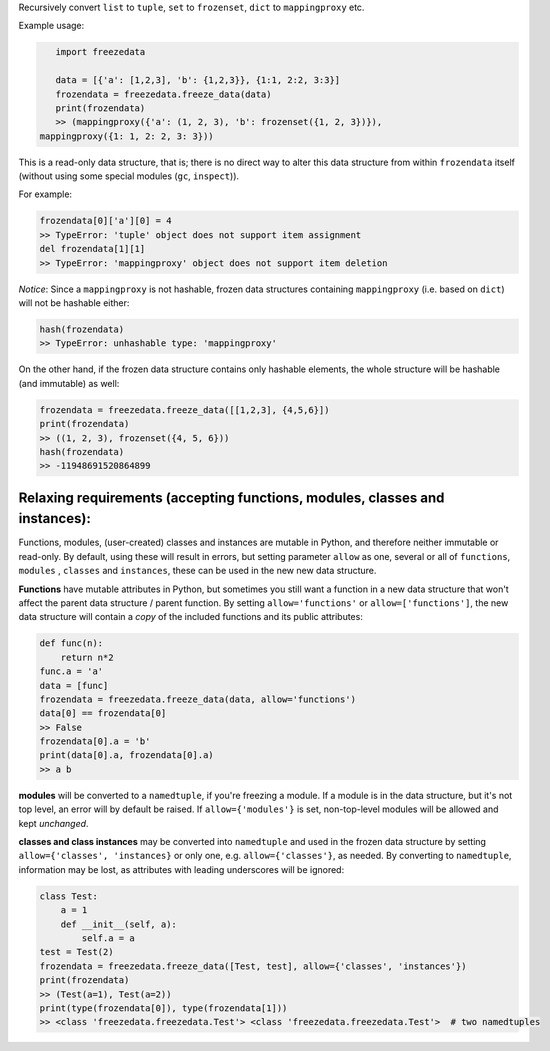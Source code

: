 Recursively convert ``list`` to ``tuple``, ``set`` to ``frozenset``,
``dict`` to ``mappingproxy`` etc.

Example usage:

.. code-block:: python

    import freezedata

    data = [{'a': [1,2,3], 'b': {1,2,3}}, {1:1, 2:2, 3:3}]
    frozendata = freezedata.freeze_data(data)
    print(frozendata)
    >> (mappingproxy({'a': (1, 2, 3), 'b': frozenset({1, 2, 3})}),
 mappingproxy({1: 1, 2: 2, 3: 3}))

This is a read-only data structure, that is; there is no direct way to alter this
data structure from within ``frozendata`` itself (without using some special modules (``gc``,
``inspect``)).

For example:

.. code-block:: python

    frozendata[0]['a'][0] = 4
    >> TypeError: 'tuple' object does not support item assignment
    del frozendata[1][1]
    >> TypeError: 'mappingproxy' object does not support item deletion

*Notice*: Since a ``mappingproxy`` is not hashable, frozen data
structures containing ``mappingproxy`` (i.e. based on ``dict``) will not be
hashable either:

.. code-block:: python

    hash(frozendata)
    >> TypeError: unhashable type: 'mappingproxy'

On the other hand, if the frozen data structure contains only hashable elements, the whole
structure will be hashable (and immutable) as well:

.. code-block:: python

    frozendata = freezedata.freeze_data([[1,2,3], {4,5,6}])
    print(frozendata)
    >> ((1, 2, 3), frozenset({4, 5, 6}))
    hash(frozendata)
    >> -11948691520864899

Relaxing requirements (accepting functions, modules, classes and instances):
----------------------------------------------------------------------------

Functions, modules, (user-created) classes and instances are mutable in Python, and therefore
neither immutable or read-only. By default, using these will result in errors, but setting
parameter ``allow`` as one, several or all of ``functions``, ``modules`` , ``classes``
and ``instances``, these can be used in the new new data structure.

**Functions** have mutable attributes in Python, but sometimes you still want a function in a
new data structure that won't affect the parent data structure / parent function.
By setting ``allow='functions'`` or ``allow=['functions']``, the new data structure will
contain  a *copy* of the included functions and its public attributes:

.. code-block:: python

    def func(n):
        return n*2
    func.a = 'a'
    data = [func]
    frozendata = freezedata.freeze_data(data, allow='functions')
    data[0] == frozendata[0]
    >> False
    frozendata[0].a = 'b'
    print(data[0].a, frozendata[0].a)
    >> a b

**modules** will be converted to a ``namedtuple``, if you're freezing a module.
If a module is in the data structure, but it's not top level, an error will by default be raised.
If ``allow={'modules'}`` is set, non-top-level modules will be allowed and kept *unchanged*.

**classes and class instances** may be converted into ``namedtuple`` and used in the
frozen data structure by setting ``allow={'classes', 'instances}`` or only one, e.g.
``allow={'classes'}``, as needed. By converting to ``namedtuple``, information may be lost, as
attributes with leading underscores will be ignored:

.. code-block:: python

    class Test:
        a = 1
        def __init__(self, a):
            self.a = a
    test = Test(2)
    frozendata = freezedata.freeze_data([Test, test], allow={'classes', 'instances'})
    print(frozendata)
    >> (Test(a=1), Test(a=2))
    print(type(frozendata[0]), type(frozendata[1]))
    >> <class 'freezedata.freezedata.Test'> <class 'freezedata.freezedata.Test'>  # two namedtuples


